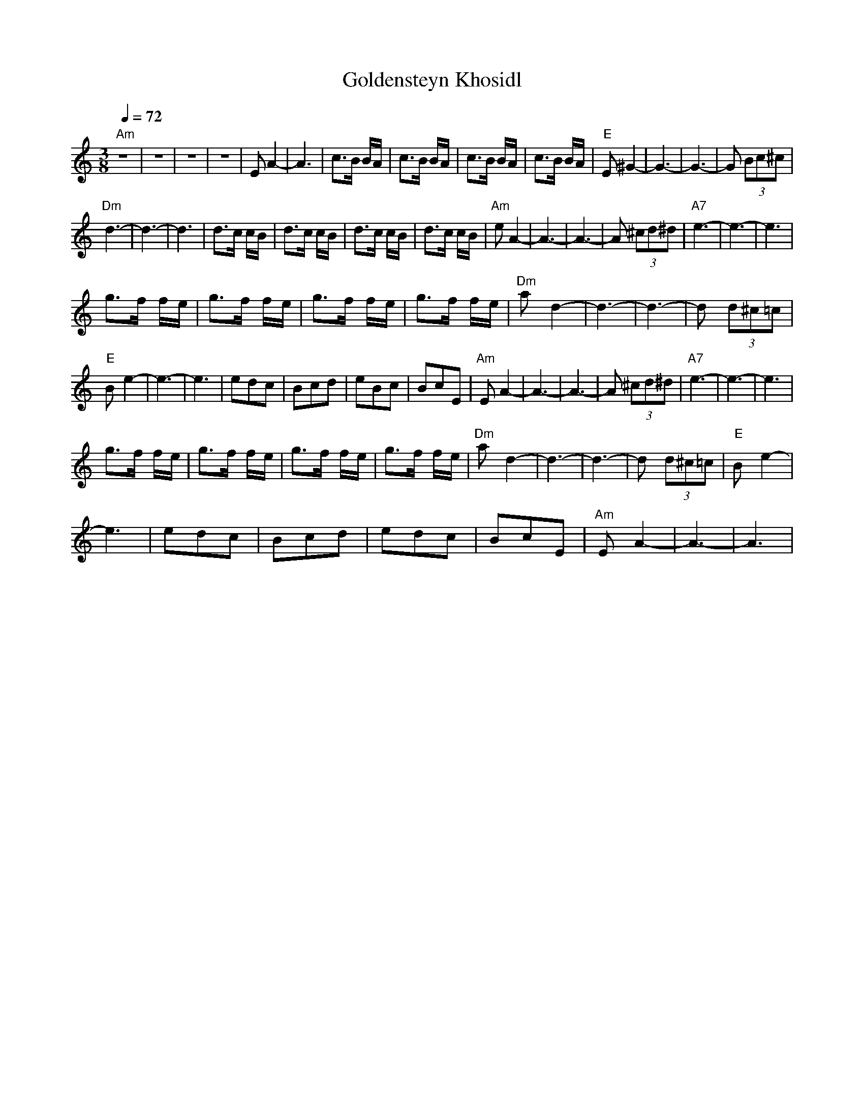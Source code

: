 X:1013
T: Goldensteyn Khosidl
M: 3/8
L: 1/8
N: According to Frank London's Brass
K: Amin
Q: 1/4=72
%%MIDI gchord czc
"Am"z3|z3|z3|z3|E A2-|A3|c>B B/A/| c>B B/A/|\
c>B B/A/| c>B B/A/|"E" E ^G2-|G3-|G3-|G (3Bc^c|
"Dm" d3-|d3-|d3| d>c c/B/|d>c c/B/|d>c c/B/| d>c c/B/|\
"Am"e A2-|A3-|A3-|A (3^cd^d|"A7"e3-|e3-|e3|
g>f f/e/| g>f f/e/|g>f f/e/| g>f f/e/|\
"Dm" a d2-|d3-|d3-|d (3d^c=c|
"E"B e2-|e3-|e3| edc| Bcd|eBc|BcE|\
"Am"E A2-|A3-|A3-|A (3^cd^d|"A7"e3-|e3-|e3|
g>f f/e/| g>f f/e/| g>f f/e/| g>f f/e/|\
"Dm"a d2-|d3-|d3-|d (3d^c=c|"E"B e2-|
e3|edc| Bcd|edc| BcE|"Am"EA2-|A3-|A3|
